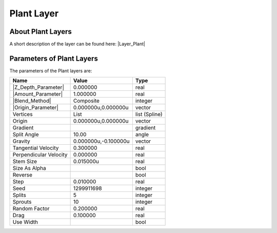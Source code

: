 .. _layer_plant:

########################
    Plant Layer
########################
.. figure:: plant_dat/Layer_other_plant_icon.png
   :alt: Layer_other_plant_icon.png
   :width: 64px

 
.. _layer_plant  About Plant Layers:

About Plant Layers
------------------

A short description of the layer can be found here:
|Layer_Plant|

.. _layer_plant  Parameters of Plant Layers:

Parameters of Plant Layers
--------------------------

The parameters of the Plant layers are:

+-----------------------------------------------------------------+--------------------------+-------------------+
| **Name**                                                        | **Value**                | **Type**          |
+-----------------------------------------------------------------+--------------------------+-------------------+
|     |Type\_real\_icon.png| |Z_Depth_Parameter|                  |   0.000000               |   real            |
+-----------------------------------------------------------------+--------------------------+-------------------+
|     |Type\_real\_icon.png| |Amount_Parameter|                   |   1.000000               |   real            |
+-----------------------------------------------------------------+--------------------------+-------------------+
|     |type\_integer\_icon.png| |Blend_Method|                    |   Composite              |   integer         |
+-----------------------------------------------------------------+--------------------------+-------------------+
|     |Type\_vector\_icon.png| |Origin_Parameter|                 |   0.000000u,0.000000u    |   vector          |
+-----------------------------------------------------------------+--------------------------+-------------------+
|     |Type\_list\_icon.png| Vertices                             |   List                   |   list (Spline)   |
+-----------------------------------------------------------------+--------------------------+-------------------+
|     |Type\_vector\_icon.png| Origin                             |   0.000000u,0.000000u    |   vector          |
+-----------------------------------------------------------------+--------------------------+-------------------+
|     |Type\_gradient\_icon.png| Gradient                         | |p_gradient.png|         |   gradient        |
+-----------------------------------------------------------------+--------------------------+-------------------+
|     |Type\_angle\_icon.png| Split Angle                         |   10.00                  |   angle           |
+-----------------------------------------------------------------+--------------------------+-------------------+
|     |Type\_vector\_icon.png| Gravity                            |   0.000000u,-0.100000u   |   vector          |
+-----------------------------------------------------------------+--------------------------+-------------------+
|     |Type\_real\_icon.png| Tangential Velocity                  |   0.300000               |   real            |
+-----------------------------------------------------------------+--------------------------+-------------------+
|     |Type\_real\_icon.png| Perpendicular Velocity               |   0.000000               |   real            |
+-----------------------------------------------------------------+--------------------------+-------------------+
|     |Type\_real\_icon.png| Stem Size                            |   0.015000u              |   real            |
+-----------------------------------------------------------------+--------------------------+-------------------+
|     |Type\_bool\_icon.png| Size As Alpha                        | |p_checkbox_off.png|     |   bool            |
+-----------------------------------------------------------------+--------------------------+-------------------+
|     |Type\_bool\_icon.png| Reverse                              | |p_checkbox_off.png|     |   bool            |
+-----------------------------------------------------------------+--------------------------+-------------------+
|     |Type\_real\_icon.png| Step                                 |   0.010000               |   real            |
+-----------------------------------------------------------------+--------------------------+-------------------+
|     |Type\_integer\_icon.png| Seed                              |   1299911698             |   integer         |
+-----------------------------------------------------------------+--------------------------+-------------------+
|     |Type\_integer\_icon.png| Splits                            |   5                      |   integer         |
+-----------------------------------------------------------------+--------------------------+-------------------+
|     |Type\_integer\_icon.png| Sprouts                           |   10                     |   integer         |
+-----------------------------------------------------------------+--------------------------+-------------------+
|     |Type\_real\_icon.png| Random Factor                        |   0.200000               |   real            |
+-----------------------------------------------------------------+--------------------------+-------------------+
|     |Type\_real\_icon.png| Drag                                 |   0.100000               |   real            |
+-----------------------------------------------------------------+--------------------------+-------------------+
|     |Type\_bool\_icon.png| Use Width                            | |p_checkbox_off.png|     |   bool            |
+-----------------------------------------------------------------+--------------------------+-------------------+

.. |Type_real_icon.png| image:: images/Type_real_icon.png
   :width: 16px
.. |Type_integer_icon.png| image:: images/Type_integer_icon.png
   :width: 16px
.. |Type_vector_icon.png| image:: images/Type_vector_icon.png
   :width: 16px
.. |Type_list_icon.png| image:: images/Type_list_icon.png
   :width: 16px
.. |Type_gradient_icon.png| image:: images/Type_gradient_icon.png
   :width: 16px
.. |Type_angle_icon.png| image:: images/Type_angle_icon.png
   :width: 16px
.. |Type_bool_icon.png| image:: images/Type_bool_icon.png
   :width: 16px
.. |Type_integer_icon.png| image:: images/Type_integer_icon.png
   :width: 16px
.. |p_gradient.png| image:: images/p_gradient.png 
.. |p_checkbox_off.png| image:: images/p_checkbox_off.png
